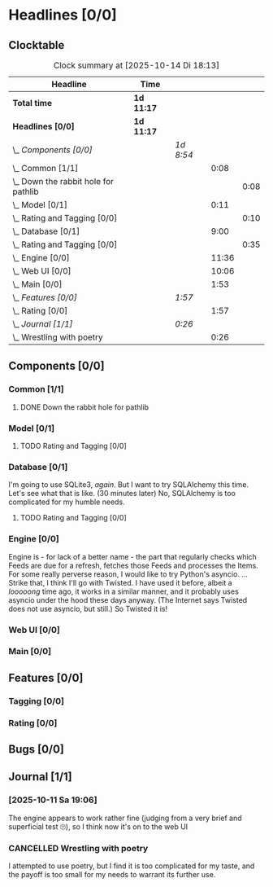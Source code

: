 # -*- mode: org; fill-column: 78; -*-
# Time-stamp: <2025-10-14 18:13:26 krylon>
#
#+TAGS: internals(i) ui(u) bug(b) feature(f)
#+TAGS: database(d) design(e), meditation(m)
#+TAGS: optimize(o) refactor(r) cleanup(c)
#+TODO: TODO(t)  RESEARCH(r) IMPLEMENT(i) TEST(e) | DONE(d) FAILED(f) CANCELLED(c)
#+TODO: MEDITATE(m) PLANNING(p) | SUSPENDED(s)
#+PRIORITIES: A G D

* Headlines [0/0]
  :PROPERTIES:
  :COOKIE_DATA: todo recursive
  :VISIBILITY: children
  :END:
** Clocktable
   #+BEGIN: clocktable :scope file :maxlevel 255 :emphasize t
   #+CAPTION: Clock summary at [2025-10-14 Di 18:13]
   | Headline                                 | Time       |           |       |      |
   |------------------------------------------+------------+-----------+-------+------|
   | *Total time*                             | *1d 11:17* |           |       |      |
   |------------------------------------------+------------+-----------+-------+------|
   | *Headlines [0/0]*                        | *1d 11:17* |           |       |      |
   | \_  /Components [0/0]/                   |            | /1d 8:54/ |       |      |
   | \_    Common [1/1]                       |            |           |  0:08 |      |
   | \_      Down the rabbit hole for pathlib |            |           |       | 0:08 |
   | \_    Model [0/1]                        |            |           |  0:11 |      |
   | \_      Rating and Tagging [0/0]         |            |           |       | 0:10 |
   | \_    Database [0/1]                     |            |           |  9:00 |      |
   | \_      Rating and Tagging [0/0]         |            |           |       | 0:35 |
   | \_    Engine [0/0]                       |            |           | 11:36 |      |
   | \_    Web UI [0/0]                       |            |           | 10:06 |      |
   | \_    Main [0/0]                         |            |           |  1:53 |      |
   | \_  /Features [0/0]/                     |            | /1:57/    |       |      |
   | \_    Rating [0/0]                       |            |           |  1:57 |      |
   | \_  /Journal [1/1]/                      |            | /0:26/    |       |      |
   | \_    Wrestling with poetry              |            |           |  0:26 |      |
   #+END:
** Components [0/0]
   :PROPERTIES:
   :COOKIE_DATA: todo recursive
   :VISIBILITY: children
   :END:
*** Common [1/1]
    :PROPERTIES:
    :COOKIE_DATA: todo recursive
    :VISIBILITY: children
    :END:
**** DONE Down the rabbit hole for pathlib
     CLOSED: [2025-10-11 Sa 16:21]
     :LOGBOOK:
     CLOCK: [2025-10-11 Sa 16:13]--[2025-10-11 Sa 16:21] =>  0:08
     :END:
*** Model [0/1]
    :PROPERTIES:
    :COOKIE_DATA: todo recursive
    :VISIBILITY: children
    :END:
    :LOGBOOK:
    CLOCK: [2025-10-14 Di 15:29]--[2025-10-14 Di 15:30] =>  0:01
    :END:
**** TODO Rating and Tagging [0/0] 
     :PROPERTIES:
     :COOKIE_DATA: todo recursive
     :VISIBILITY: children
     :END:
     :LOGBOOK:
     CLOCK: [2025-10-14 Di 15:30]--[2025-10-14 Di 15:40] =>  0:10
     :END:
*** Database [0/1]
    :PROPERTIES:
    :COOKIE_DATA: todo recursive
    :VISIBILITY: children
    :END:
    :LOGBOOK:
    CLOCK: [2025-10-11 Sa 18:23]--[2025-10-11 Sa 18:26] =>  0:03
    CLOCK: [2025-10-09 Do 15:53]--[2025-10-09 Do 16:25] =>  0:32
    CLOCK: [2025-10-08 Mi 16:05]--[2025-10-08 Mi 16:20] =>  0:15
    CLOCK: [2025-10-08 Mi 14:40]--[2025-10-08 Mi 15:30] =>  0:50
    CLOCK: [2025-10-04 Sa 14:12]--[2025-10-04 Sa 19:11] =>  4:59
    CLOCK: [2025-10-02 Do 17:52]--[2025-10-02 Do 19:38] =>  1:46
    :END:
    I'm going to use SQLite3, /again/. But I want to try SQLAlchemy this
    time. Let's see what that is like.
    (30 minutes later) No, SQLAlchemy is too complicated for my humble needs.
**** TODO Rating and Tagging [0/0]
     :PROPERTIES:
     :COOKIE_DATA: todo recursive
     :VISIBILITY: children
     :END:
     :LOGBOOK:
     CLOCK: [2025-10-14 Di 15:40]--[2025-10-14 Di 16:15] =>  0:35
     :END:
*** Engine [0/0]
    :PROPERTIES:
    :COOKIE_DATA: todo recursive
    :VISIBILITY: children
    :END:
    :LOGBOOK:
    CLOCK: [2025-10-11 Sa 18:26]--[2025-10-11 Sa 18:49] =>  0:23
    CLOCK: [2025-10-11 Sa 18:10]--[2025-10-11 Sa 18:23] =>  0:13
    CLOCK: [2025-10-11 Sa 15:20]--[2025-10-11 Sa 16:06] =>  0:46
    CLOCK: [2025-10-10 Fr 14:18]--[2025-10-10 Fr 17:50] =>  3:32
    CLOCK: [2025-10-09 Do 16:26]--[2025-10-09 Do 23:08] =>  6:42
    :END:
    Engine is - for lack of a better name - the part that regularly checks
    which Feeds are due for a refresh, fetches those Feeds and processes the
    Items.
    For some really perverse reason, I would like to try Python's asyncio.
    ...
    Strike that, I think I'll go with Twisted. I have used it before, albeit a
    /looooong/ time ago, it works in a similar manner, and it probably uses
    asyncio under the hood these days anyway.
    (The Internet says Twisted does not use asyncio, but still.)
    So Twisted it is!
*** Web UI [0/0]
    :PROPERTIES:
    :COOKIE_DATA: todo recursive
    :VISIBILITY: children
    :END:
    :LOGBOOK:
    CLOCK: [2025-10-14 Di 15:15]--[2025-10-14 Di 15:28] =>  0:13
    CLOCK: [2025-10-13 Mo 17:47]--[2025-10-13 Mo 23:41] =>  5:54
    CLOCK: [2025-10-11 Sa 19:31]--[2025-10-11 Sa 23:30] =>  3:59
    :END:
*** Main [0/0]
    :PROPERTIES:
    :COOKIE_DATA: todo recursive
    :VISIBILITY: children
    :END:
    :LOGBOOK:
    CLOCK: [2025-10-11 Sa 16:22]--[2025-10-11 Sa 18:10] =>  1:48
    CLOCK: [2025-10-11 Sa 16:07]--[2025-10-11 Sa 16:12] =>  0:05
    :END:
** Features [0/0]
   :PROPERTIES:
   :COOKIE_DATA: todo recursive
   :VISIBILITY: children
   :END:
*** Tagging [0/0]
    :PROPERTIES:
    :COOKIE_DATA: todo recursive
    :VISIBILITY: children
    :END:
*** Rating [0/0]
    :PROPERTIES:
    :COOKIE_DATA: todo recursive
    :VISIBILITY: children
    :END:
    :LOGBOOK:
    CLOCK: [2025-10-14 Di 16:16]--[2025-10-14 Di 18:13] =>  1:57
    :END:
** Bugs [0/0]
   :PROPERTIES:
   :COOKIE_DATA: todo recursive
   :VISIBILITY: children
   :END:
** Journal [1/1]
   :PROPERTIES:
   :COOKIE_DATA: todo recursive
   :VISIBILITY: children
   :END:
*** [2025-10-11 Sa 19:06]
    The engine appears to work rather fine (judging from a very brief and
    superficial test 🙄), so I think now it's on to the web UI
*** CANCELLED Wrestling with poetry
    CLOSED: [2025-10-08 Mi 16:01]
    :LOGBOOK:
    CLOCK: [2025-10-08 Mi 15:35]--[2025-10-08 Mi 16:01] =>  0:26
    :END:
    I attempted to use poetry, but I find it is too complicated for my taste,
    and the payoff is too small for my needs to warrant its further use. 

